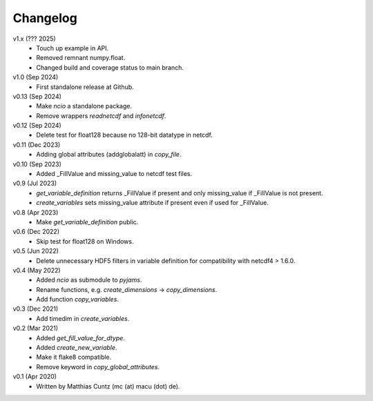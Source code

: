 Changelog
---------

v1.x (??? 2025)
   * Touch up example in API.
   * Removed remnant numpy.float.
   * Changed build and coverage status to main branch.

v1.0 (Sep 2024)
   * First standalone release at Github.

v0.13 (Sep 2024)
   * Make `ncio` a standalone package.
   * Remove wrappers `readnetcdf` and `infonetcdf`.

v0.12 (Sep 2024)
   * Delete test for float128 because no 128-bit datatype in netcdf.

v0.11 (Dec 2023)
   * Adding global attributes (addglobalatt) in `copy_file`.

v0.10 (Sep 2023)
   * Added _FillValue and missing_value to netcdf test files.

v0.9 (Jul 2023)
   * `get_variable_definition` returns _FillValue if present and only
     missing_value if _FillValue is not present.
   * `create_variables` sets missing_value attribute if present even
     if used for _FillValue.

v0.8 (Apr 2023)
   * Make `get_variable_definition` public.

v0.6 (Dec 2022)
   * Skip test for float128 on Windows.

v0.5 (Jun 2022)
   * Delete unnecessary HDF5 filters in variable definition for
     compatibility with netcdf4 > 1.6.0.

v0.4 (May 2022)
   * Added `ncio` as submodule to `pyjams`.
   * Rename functions, e.g. `create_dimensions` -> `copy_dimensions`.
   * Add function `copy_variables`.

v0.3 (Dec 2021)
   * Add timedim in `create_variables`.

v0.2 (Mar 2021)
   * Added `get_fill_value_for_dtype`.
   * Added `create_new_variable`.
   * Make it flake8 compatible.
   * Remove keyword in `copy_global_attributes`.

v0.1 (Apr 2020)
   * Written by Matthias Cuntz (mc (at) macu (dot) de).
